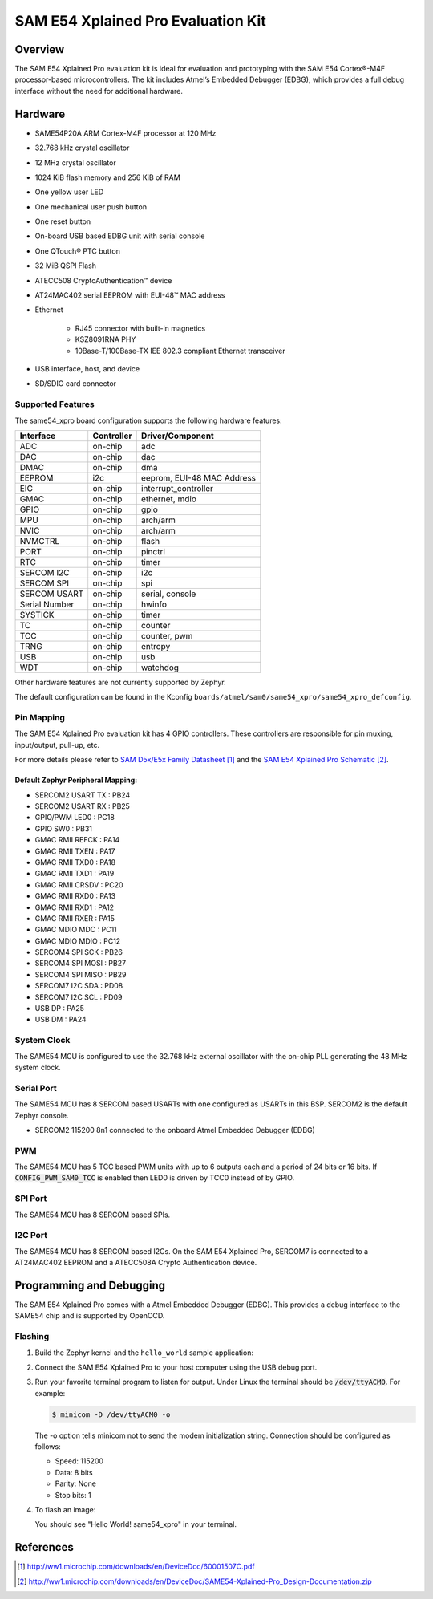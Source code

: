 .. _same54_xpro:

SAM E54 Xplained Pro Evaluation Kit
###################################

Overview
********

The SAM E54 Xplained Pro evaluation kit is ideal for evaluation and
prototyping with the SAM E54 Cortex®-M4F processor-based
microcontrollers. The kit includes Atmel’s Embedded Debugger (EDBG),
which provides a full debug interface without the need for additional
hardware.

.. image:: img/atsame54_xpro.jpg
     :align: center
     :alt: SAME54-XPRO

Hardware
********

- SAME54P20A ARM Cortex-M4F processor at 120 MHz
- 32.768 kHz crystal oscillator
- 12 MHz crystal oscillator
- 1024 KiB flash memory and 256 KiB of RAM
- One yellow user LED
- One mechanical user push button
- One reset button
- On-board USB based EDBG unit with serial console
- One QTouch® PTC button
- 32 MiB QSPI Flash
- ATECC508 CryptoAuthentication™  device
- AT24MAC402 serial EEPROM with EUI-48™ MAC address
- Ethernet

   - RJ45 connector with built-in magnetics
   - KSZ8091RNA PHY
   - 10Base-T/100Base-TX IEE 802.3 compliant Ethernet transceiver

- USB interface, host, and device
- SD/SDIO card connector

Supported Features
==================

The same54_xpro board configuration supports the following hardware
features:

+---------------+------------+----------------------------+
| Interface     | Controller | Driver/Component           |
+===============+============+============================+
| ADC           | on-chip    | adc                        |
+---------------+------------+----------------------------+
| DAC           | on-chip    | dac                        |
+---------------+------------+----------------------------+
| DMAC          | on-chip    | dma                        |
+---------------+------------+----------------------------+
| EEPROM        | i2c        | eeprom, EUI-48 MAC Address |
+---------------+------------+----------------------------+
| EIC           | on-chip    | interrupt_controller       |
+---------------+------------+----------------------------+
| GMAC          | on-chip    | ethernet, mdio             |
+---------------+------------+----------------------------+
| GPIO          | on-chip    | gpio                       |
+---------------+------------+----------------------------+
| MPU           | on-chip    | arch/arm                   |
+---------------+------------+----------------------------+
| NVIC          | on-chip    | arch/arm                   |
+---------------+------------+----------------------------+
| NVMCTRL       | on-chip    | flash                      |
+---------------+------------+----------------------------+
| PORT          | on-chip    | pinctrl                    |
+---------------+------------+----------------------------+
| RTC           | on-chip    | timer                      |
+---------------+------------+----------------------------+
| SERCOM I2C    | on-chip    | i2c                        |
+---------------+------------+----------------------------+
| SERCOM SPI    | on-chip    | spi                        |
+---------------+------------+----------------------------+
| SERCOM USART  | on-chip    | serial, console            |
+---------------+------------+----------------------------+
| Serial Number | on-chip    | hwinfo                     |
+---------------+------------+----------------------------+
| SYSTICK       | on-chip    | timer                      |
+---------------+------------+----------------------------+
| TC            | on-chip    | counter                    |
+---------------+------------+----------------------------+
| TCC           | on-chip    | counter, pwm               |
+---------------+------------+----------------------------+
| TRNG          | on-chip    | entropy                    |
+---------------+------------+----------------------------+
| USB           | on-chip    | usb                        |
+---------------+------------+----------------------------+
| WDT           | on-chip    | watchdog                   |
+---------------+------------+----------------------------+

Other hardware features are not currently supported by Zephyr.

The default configuration can be found in the Kconfig
``boards/atmel/sam0/same54_xpro/same54_xpro_defconfig``.

Pin Mapping
===========

The SAM E54 Xplained Pro evaluation kit has 4 GPIO controllers. These
controllers are responsible for pin muxing, input/output, pull-up, etc.

For more details please refer to `SAM D5x/E5x Family Datasheet`_ and the `SAM E54
Xplained Pro Schematic`_.

.. image:: img/ATSAME54-XPRO-pinout.jpg
     :align: center
     :alt: SAME54-XPRO-pinout

Default Zephyr Peripheral Mapping:
----------------------------------
- SERCOM2 USART TX : PB24
- SERCOM2 USART RX : PB25
- GPIO/PWM LED0    : PC18
- GPIO SW0         : PB31
- GMAC RMII REFCK  : PA14
- GMAC RMII TXEN   : PA17
- GMAC RMII TXD0   : PA18
- GMAC RMII TXD1   : PA19
- GMAC RMII CRSDV  : PC20
- GMAC RMII RXD0   : PA13
- GMAC RMII RXD1   : PA12
- GMAC RMII RXER   : PA15
- GMAC MDIO MDC    : PC11
- GMAC MDIO MDIO   : PC12
- SERCOM4 SPI SCK  : PB26
- SERCOM4 SPI MOSI : PB27
- SERCOM4 SPI MISO : PB29
- SERCOM7 I2C SDA  : PD08
- SERCOM7 I2C SCL  : PD09
- USB DP           : PA25
- USB DM           : PA24

System Clock
============

The SAME54 MCU is configured to use the 32.768 kHz external oscillator
with the on-chip PLL generating the 48 MHz system clock.

Serial Port
===========

The SAME54 MCU has 8 SERCOM based USARTs with one configured as USARTs in
this BSP. SERCOM2 is the default Zephyr console.

- SERCOM2 115200 8n1 connected to the onboard Atmel Embedded Debugger (EDBG)

PWM
===

The SAME54 MCU has 5 TCC based PWM units with up to 6 outputs each and a period
of 24 bits or 16 bits.  If :code:`CONFIG_PWM_SAM0_TCC` is enabled then LED0 is
driven by TCC0 instead of by GPIO.

SPI Port
========

The SAME54 MCU has 8 SERCOM based SPIs.

I2C Port
========

The SAME54 MCU has 8 SERCOM based I2Cs. On the SAM E54 Xplained Pro,
SERCOM7 is connected to a AT24MAC402 EEPROM and a ATECC508A Crypto
Authentication device.

Programming and Debugging
*************************

The SAM E54 Xplained Pro comes with a Atmel Embedded Debugger (EDBG).  This
provides a debug interface to the SAME54 chip and is supported by
OpenOCD.

Flashing
========

#. Build the Zephyr kernel and the ``hello_world`` sample application:

   .. zephyr-app-commands::
      :zephyr-app: samples/hello_world
      :board: same54_xpro
      :goals: build
      :compact:

#. Connect the SAM E54 Xplained Pro to your host computer using the USB debug
   port.

#. Run your favorite terminal program to listen for output. Under Linux the
   terminal should be :code:`/dev/ttyACM0`. For example:

   .. code-block:: console

      $ minicom -D /dev/ttyACM0 -o

   The -o option tells minicom not to send the modem initialization
   string. Connection should be configured as follows:

   - Speed: 115200
   - Data: 8 bits
   - Parity: None
   - Stop bits: 1

#. To flash an image:

   .. zephyr-app-commands::
      :zephyr-app: samples/hello_world
      :board: same54_xpro
      :goals: flash
      :compact:

   You should see "Hello World! same54_xpro" in your terminal.

References
**********

.. target-notes::

.. _Microchip website:
    http://www.microchip.com/DevelopmentTools/ProductDetails.aspx?PartNO=ATSAME54-XPRO

.. _SAM D5x/E5x Family Datasheet:
    http://ww1.microchip.com/downloads/en/DeviceDoc/60001507C.pdf

.. _SAM E54 Xplained Pro Schematic:
    http://ww1.microchip.com/downloads/en/DeviceDoc/SAME54-Xplained-Pro_Design-Documentation.zip
